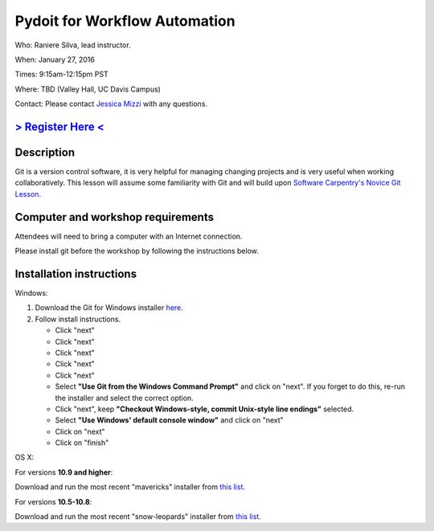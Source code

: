 Pydoit for Workflow Automation
==============================

Who: Raniere Silva, lead instructor.

When: January 27, 2016

Times: 9:15am-12:15pm PST

Where: TBD (Valley Hall, UC Davis Campus)  

Contact: Please contact `Jessica Mizzi <mailto:jessica.mizzi@gmail.com>`__ with any questions.


`> Register Here < <https://www.eventbrite.com/e/advanced-git-half-day-workshop-tickets-20040034282>`__
--------------------------------------------------------------------------------------------------

.. `> Materials Link Here < <http://emilydolson.github.io/D3-visualising-data/>`__
.. -------------------------------------------------------------------------------


Description
-----------

Git is a version control software, it is very helpful for managing changing projects and is 
very useful when working collaboratively. This lesson will assume some familiarity with Git
and will build upon `Software Carpentry's Novice Git Lesson <https://swcarpentry.github.io/git-novice/>`__.

Computer and workshop requirements
----------------------------------

Attendees will need to bring a computer with an Internet connection.

Please install git before the workshop by following the
instructions below.

Installation instructions
-------------------------

Windows:

1. Download the Git for Windows installer `here <https://git-for-windows.github.io/>`__.
2. Follow install instructions.

   * Click "next"
   * Click "next"
   * Click "next"
   * Click "next"
   * Click "next"
   * Select **"Use Git from the Windows Command Prompt"** and click on "next".  If you forget to do this, re-run the installer and select the correct option.
   * Click "next", keep **"Checkout Windows-style, commit Unix-style line endings"** selected.
   * Select **"Use Windows' default console window"** and click on "next"
   * Click on "next"
   * Click on "finish"

OS X:

For versions **10.9 and higher**:

Download and run the most recent "mavericks" installer from `this list 
<http://sourceforge.net/projects/git-osx-installer/files/>`__.

For versions **10.5-10.8**:

Download and run the most recent "snow-leopards" installer from
`this list <http://sourceforge.net/projects/git-osx-installer/files/>`__.
